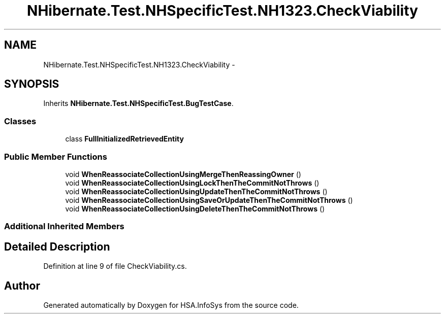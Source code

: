 .TH "NHibernate.Test.NHSpecificTest.NH1323.CheckViability" 3 "Fri Jul 5 2013" "Version 1.0" "HSA.InfoSys" \" -*- nroff -*-
.ad l
.nh
.SH NAME
NHibernate.Test.NHSpecificTest.NH1323.CheckViability \- 
.SH SYNOPSIS
.br
.PP
.PP
Inherits \fBNHibernate\&.Test\&.NHSpecificTest\&.BugTestCase\fP\&.
.SS "Classes"

.in +1c
.ti -1c
.RI "class \fBFullInitializedRetrievedEntity\fP"
.br
.in -1c
.SS "Public Member Functions"

.in +1c
.ti -1c
.RI "void \fBWhenReassociateCollectionUsingMergeThenReassingOwner\fP ()"
.br
.ti -1c
.RI "void \fBWhenReassociateCollectionUsingLockThenTheCommitNotThrows\fP ()"
.br
.ti -1c
.RI "void \fBWhenReassociateCollectionUsingUpdateThenTheCommitNotThrows\fP ()"
.br
.ti -1c
.RI "void \fBWhenReassociateCollectionUsingSaveOrUpdateThenTheCommitNotThrows\fP ()"
.br
.ti -1c
.RI "void \fBWhenReassociateCollectionUsingDeleteThenTheCommitNotThrows\fP ()"
.br
.in -1c
.SS "Additional Inherited Members"
.SH "Detailed Description"
.PP 
Definition at line 9 of file CheckViability\&.cs\&.

.SH "Author"
.PP 
Generated automatically by Doxygen for HSA\&.InfoSys from the source code\&.
